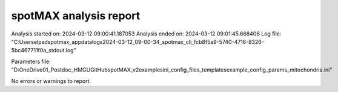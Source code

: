 ***********************
spotMAX analysis report
***********************

Analysis started on: 2024-03-12 09:00:41.187053
Analysis ended on: 2024-03-12 09:01:45.668406
Log file: "C:\Users\elpad\spotmax_appdata\logs\2024-03-12_09-00-34_spotmax_cli_fcb8f5a9-5740-4716-8326-5bc467711f0a_stdout.log"

Parameters file: "D:\OneDrive\01_Postdoc_HMGU\GitHub\spotMAX_v2\examples\ini_config_files_templates\example_config_params_mitochondria.ini"



No errors or warnings to report.
